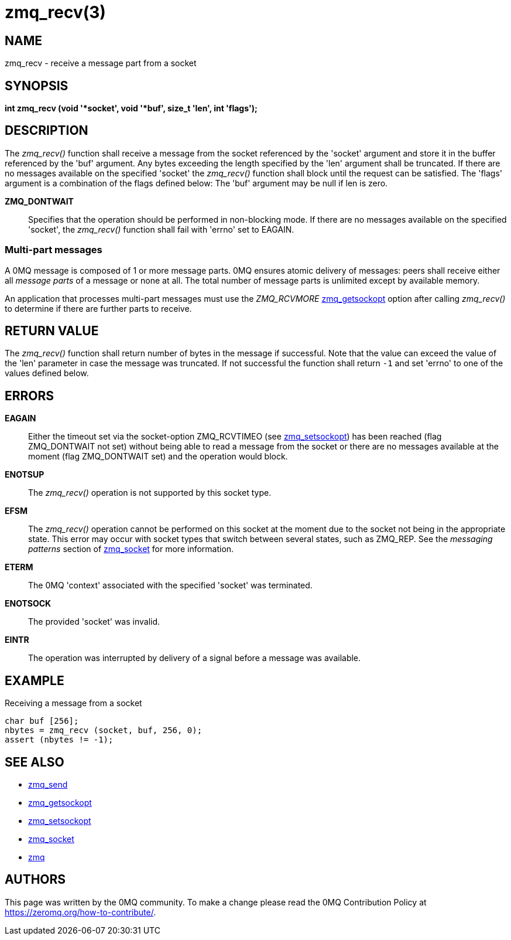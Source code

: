 = zmq_recv(3)


== NAME
zmq_recv - receive a message part from a socket


== SYNOPSIS
*int zmq_recv (void '*socket', void '*buf', size_t 'len', int 'flags');*


== DESCRIPTION
The _zmq_recv()_ function shall receive a message from the socket referenced
by the 'socket' argument and store it in the buffer referenced by the 'buf'
argument. Any bytes exceeding the length specified by the 'len' argument shall
be truncated. If there are no messages available on the specified 'socket'
the _zmq_recv()_ function shall block until the request can be satisfied.
The 'flags' argument is a combination of the flags defined below: The 'buf'
argument may be null if len is zero.

*ZMQ_DONTWAIT*::
Specifies that the operation should be performed in non-blocking mode. If there
are no messages available on the specified 'socket', the _zmq_recv()_
function shall fail with 'errno' set to EAGAIN.


Multi-part messages
~~~~~~~~~~~~~~~~~~~
A 0MQ message is composed of 1 or more message parts. 0MQ ensures atomic
delivery of messages: peers shall receive either all _message parts_ of a
message or none at all. The total number of message parts is unlimited except
by available memory.

An application that processes multi-part messages must use the _ZMQ_RCVMORE_
xref:zmq_getsockopt.adoc[zmq_getsockopt] option after calling _zmq_recv()_ to determine if
there are further parts to receive.

== RETURN VALUE
The _zmq_recv()_ function shall return number of bytes in the message
if successful. Note that the value can exceed the value of the 'len' parameter
in case the message was truncated. If not successful the function shall return
`-1` and set 'errno' to one of the values defined below.


== ERRORS
*EAGAIN*::
Either the timeout set via the socket-option ZMQ_RCVTIMEO (see xref:zmq_setsockopt.adoc[zmq_setsockopt])
has been reached (flag ZMQ_DONTWAIT not set) without being able to read a message
from the socket or there are no messages available at the moment (flag ZMQ_DONTWAIT set)
and the operation would block.
*ENOTSUP*::
The _zmq_recv()_ operation is not supported by this socket type.
*EFSM*::
The _zmq_recv()_ operation cannot be performed on this socket at the moment
due to the socket not being in the appropriate state.  This error may occur with
socket types that switch between several states, such as ZMQ_REP.  See the
_messaging patterns_ section of xref:zmq_socket.adoc[zmq_socket] for more information.
*ETERM*::
The 0MQ 'context' associated with the specified 'socket' was terminated.
*ENOTSOCK*::
The provided 'socket' was invalid.
*EINTR*::
The operation was interrupted by delivery of a signal before a message was
available.


== EXAMPLE
.Receiving a message from a socket
----
char buf [256];
nbytes = zmq_recv (socket, buf, 256, 0);
assert (nbytes != -1);
----


== SEE ALSO
* xref:zmq_send.adoc[zmq_send]
* xref:zmq_getsockopt.adoc[zmq_getsockopt]
* xref:zmq_setsockopt.adoc[zmq_setsockopt]
* xref:zmq_socket.adoc[zmq_socket]
* xref:zmq.adoc[zmq]


== AUTHORS
This page was written by the 0MQ community. To make a change please
read the 0MQ Contribution Policy at <https://zeromq.org/how-to-contribute/>.
